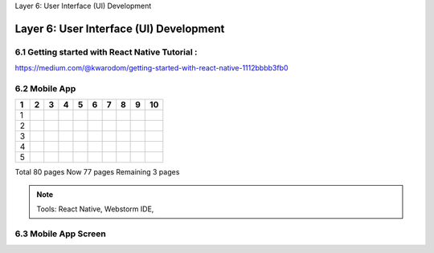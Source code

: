 .. _user_interface:

Layer 6: User Interface (UI) Development

Layer 6: User Interface (UI) Development
======================================

6.1 Getting started with React Native Tutorial :
------------------------------------------------
https://medium.com/@kwarodom/getting-started-with-react-native-1112bbbb3fb0

6.2 Mobile App
---------------
====== ====== ====== ====== ====== ====== ====== ====== ====== ======
1      2      3      4      5      6      7      8      9      10
====== ====== ====== ====== ====== ====== ====== ====== ====== ======
1
2
3
4
5
====== ====== ====== ====== ====== ====== ====== ====== ====== ======

Total 80 pages
Now 77 pages
Remaining 3 pages

.. Note:: Tools: React Native, Webstorm IDE,

6.3 Mobile App Screen
----------------------
